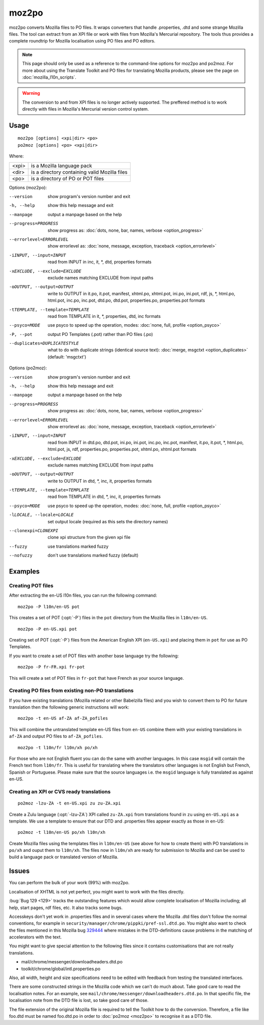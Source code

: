
.. _moz2po:
.. _po2moz:

moz2po
******

moz2po converts Mozilla files to PO files.  It wraps converters that handle
.properties, .dtd and some strange Mozilla files.  The tool can extract from an
XPI file or work with files from Mozilla's Mercurial repository.  The tools
thus provides a complete roundtrip for Mozilla localisation using PO files and
PO editors.

.. note:: This page should only be used as a reference to the command-line
   options for moz2po and po2moz. For more about using the Translate Toolkit
   and PO files for translating Mozilla products, please see the page on
   :doc:`mozilla_l10n_scripts`.

.. warning:: The conversion to and from XPI files is no longer actively
   supported.  The preffered method is to work directly with files in Mozilla's
   Mercurial version control system.

.. _moz2po#usage:

Usage
=====

::

  moz2po [options] <xpi|dir> <po>
  po2moz [options] <po> <xpi|dir>

Where:

+---------+---------------------------------------------------+
| <xpi>   | is a Mozilla language pack                        |
+---------+---------------------------------------------------+
| <dir>   | is a directory containing valid Mozilla files     |
+---------+---------------------------------------------------+
| <po>    | is a directory of PO or POT files                 |
+---------+---------------------------------------------------+

Options (moz2po):

--version            show program's version number and exit
-h, --help           show this help message and exit
--manpage            output a manpage based on the help
--progress=PROGRESS    show progress as: :doc:`dots, none, bar, names, verbose <option_progress>`
--errorlevel=ERRORLEVEL
                      show errorlevel as: :doc:`none, message, exception,
                      traceback <option_errorlevel>`
-iINPUT, --input=INPUT    read from INPUT in inc, it, \*, dtd, properties formats
-xEXCLUDE, --exclude=EXCLUDE   exclude names matching EXCLUDE from input paths
-oOUTPUT, --output=OUTPUT   write to OUTPUT in it.po, it.pot, manifest, xhtml.po, xhtml.pot, ini.po, ini.pot, rdf, js, \*, html.po, html.pot, inc.po, inc.pot, dtd.po, dtd.pot, properties.po, properties.pot formats
-tTEMPLATE, --template=TEMPLATE   read from TEMPLATE in it, \*, properties, dtd, inc formats
--psyco=MODE          use psyco to speed up the operation, modes: :doc:`none,
                      full, profile <option_psyco>`
-P, --pot            output PO Templates (.pot) rather than PO files (.po)
--duplicates=DUPLICATESTYLE
                      what to do with duplicate strings (identical source
                      text): :doc:`merge, msgctxt <option_duplicates>`
                      (default: 'msgctxt')

Options (po2moz):

--version            show program's version number and exit
-h, --help           show this help message and exit
--manpage            output a manpage based on the help
--progress=PROGRESS    show progress as: :doc:`dots, none, bar, names, verbose <option_progress>`
--errorlevel=ERRORLEVEL
                      show errorlevel as: :doc:`none, message, exception,
                      traceback <option_errorlevel>`
-iINPUT, --input=INPUT   read from INPUT in dtd.po, dtd.pot, ini.po, ini.pot, inc.po, inc.pot, manifest, it.po, it.pot, \*, html.po, html.pot, js, rdf, properties.po, properties.pot, xhtml.po, xhtml.pot formats
-xEXCLUDE, --exclude=EXCLUDE  exclude names matching EXCLUDE from input paths
-oOUTPUT, --output=OUTPUT     write to OUTPUT in dtd, \*, inc, it, properties formats
-tTEMPLATE, --template=TEMPLATE  read from TEMPLATE in dtd, \*, inc, it, properties formats
--psyco=MODE          use psyco to speed up the operation, modes: :doc:`none,
                      full, profile <option_psyco>`
-lLOCALE, --locale=LOCALE  set output locale (required as this sets the directory names)
--clonexpi=CLONEXPI  clone xpi structure from the given xpi file
--fuzzy              use translations marked fuzzy
--nofuzzy            don't use translations marked fuzzy (default)

.. _moz2po#examples:

Examples
========

.. _moz2po#creating_pot_files:

Creating POT files
------------------

.. seealso:: :doc:`Creating Mozilla POT files
   </guides/creating_mozilla_pot_files>`.

After extracting the en-US l10n files, you can run the following command::

  moz2po -P l10n/en-US pot

This creates a set of POT (:opt:`-P`) files in the ``pot`` directory from the
Mozilla files in ``l10n/en-US``. ::

  moz2po -P en-US.xpi pot

Creating set of POT (:opt:`-P`) files from the American English XPI
(``en-US.xpi``) and placing them in ``pot`` for use as PO Templates.

If you want to create a set of POT files with another base language try the
following::

  moz2po -P fr-FR.xpi fr-pot

This will create a set of POT files in ``fr-pot`` that have French as your
source language.

.. _moz2po#creating_po_files_from_existing_non-po_translations:

Creating PO files from existing non-PO translations
---------------------------------------------------

If you have existing translations (Mozilla related or other Babelzilla files)
and you wish to convert them to PO for future translation then the following
generic instructions will work::

  moz2po -t en-US af-ZA af-ZA_pofiles

This will combine the untranslated template en-US files from ``en-US`` combine
them with your existing translations in ``af-ZA`` and output PO files to
``af-ZA_pofiles``. ::

  moz2po -t l10n/fr l10n/xh po/xh

For those who are not English fluent you can do the same with another
languages.  In this case ``msgid`` will contain the French text from
``l10n/fr``.  This is useful for translating where the translators other
languages is not English but French, Spanish or Portuguese.  Please make sure
that the source languages i.e. the ``msgid`` language is fully translated as
against en-US.

.. _moz2po#creating_an_xpi_or_cvs_ready_translations:

Creating an XPI or CVS ready translations
-----------------------------------------

::

  po2moz -lzu-ZA -t en-US.xpi zu zu-ZA.xpi

Create a Zulu language (:opt:`-lzu-ZA`) XPI called ``zu-ZA.xpi`` from translations
found in ``zu`` using ``en-US.xpi`` as a template.  We use a template to ensure
that our DTD and .properties files appear exactly as those in en-US::

  po2moz -t l10n/en-US po/xh l10n/xh

Create Mozilla files using the templates files in ``l10n/en-US`` (see above for
how to create them) with PO translations in ``po/xh`` and ouput them to
``l10n/xh``.  The files now in ``l10n/xh`` are ready for submission to Mozilla
and can be used to build a language pack or translated version of Mozilla.

.. _moz2po#issues:

Issues
======

You can perform the bulk of your work (99%) with moz2po.

Localisation of XHTML is not yet perfect, you might want to work with the files
directly.

:bug:`Bug 129 <129>` tracks the outstanding features which would allow complete
localisation of Mozilla including; all help, start pages, rdf files, etc. It
also tracks some bugs.

Accesskeys don't yet work in .properties files and in several cases where the
Mozilla .dtd files don't follow the normal conventions, for example in
``security/manager/chrome/pippki/pref-ssl.dtd.po``. You might also want to
check the files mentioned in this Mozilla bug `329444
<https://bugzilla.mozilla.org/show_bug.cgi?id=329444>`_ where mistakes in the
DTD-definitions cause problems in the matching of accelerators with the text.

You might want to give special attention to the following files since it
contains customisations that are not really translations.

* mail/chrome/messenger/downloadheaders.dtd.po
* toolkit/chrome/global/intl.properties.po

Also, all width, height and size specifications need to be edited with feedback
from testing the translated interfaces.

There are some constructed strings in the Mozilla code which we can't do much
about. Take good care to read the localisation notes. For an example, see
``mail/chrome/messenger/downloadheaders.dtd.po``. In that specific file, the
localisation note from the DTD file is lost, so take good care of those.

The file extension of the original Mozilla file is required to tell the Toolkit
how to do the conversion.  Therefore, a file like foo.dtd must be named
foo.dtd.po in order to :doc:`po2moz <moz2po>` to recognise it as a DTD file.

